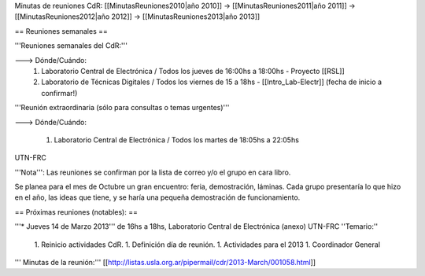 Minutas de reuniones CdR: [[MinutasReuniones2010|año 2010]] -> [[MinutasReuniones2011|año 2011]] -> [[MinutasReuniones2012|año 2012]] -> [[MinutasReuniones2013|año 2013]]

== Reuniones semanales ==

'''Reuniones semanales del CdR:'''

---> Dónde/Cuándo:
 1. Laboratorio Central de Electrónica / Todos los jueves de 16:00hs a 18:00hs - Proyecto [[RSL]]
 2. Laboratorio de Técnicas Digitales / Todos los viernes de 15 a 18hs - [[Intro_Lab-Electr]] (fecha de inicio a confirmar!)

'''Reunión extraordinaria (sólo para consultas o temas urgentes)'''

---> Dónde/Cuándo:

   1. Laboratorio Central de Electrónica / Todos los martes de 18:05hs a 22:05hs

UTN-FRC

'''Nota''': Las reuniones se confirman por la lista de correo y/o el grupo en cara libro.

Se planea para el mes de Octubre un gran encuentro: feria, demostración, láminas. Cada grupo presentaría lo que hizo en el año, las ideas que tiene, y se haría una pequeña demostración de funcionamiento.

== Próximas reuniones (notables): ==

'''* Jueves 14 de Marzo 2013''' de 16hs a 18hs, Laboratorio Central de Electrónica (anexo) UTN-FRC
''Temario:''

 1. Reinicio actividades CdR.
 1. Definición día de reunión.
 1. Actividades para el 2013
 1. Coordinador General


''' Minutas de la reunión:''' [[http://listas.usla.org.ar/pipermail/cdr/2013-March/001058.html]]
